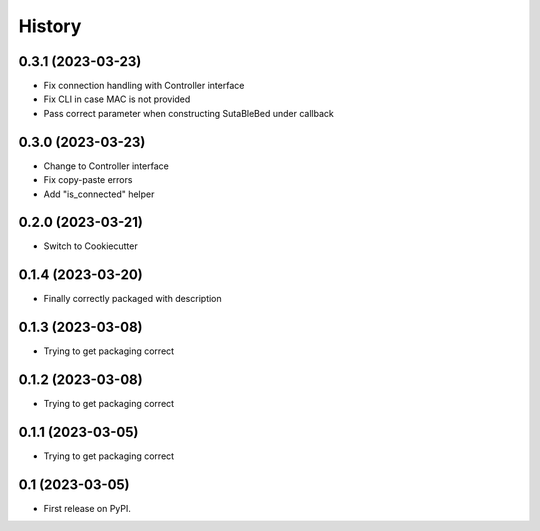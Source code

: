=======
History
=======

0.3.1 (2023-03-23)
------------------
* Fix connection handling with Controller interface
* Fix CLI in case MAC is not provided
* Pass correct parameter when constructing SutaBleBed under callback

0.3.0 (2023-03-23)
-------------------

* Change to Controller interface
* Fix copy-paste errors
* Add "is_connected" helper

0.2.0 (2023-03-21)
------------------

* Switch to Cookiecutter

0.1.4 (2023-03-20)
------------------

* Finally correctly packaged with description

0.1.3 (2023-03-08)
------------------

* Trying to get packaging correct

0.1.2 (2023-03-08)
------------------

* Trying to get packaging correct

0.1.1 (2023-03-05)
------------------

* Trying to get packaging correct

0.1 (2023-03-05)
----------------

* First release on PyPI.
